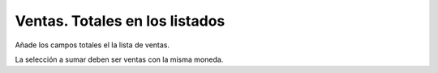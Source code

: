===============================
Ventas. Totales en los listados
===============================

Añade los campos totales el la lista de ventas.

La selección a sumar deben ser ventas con la misma moneda.
